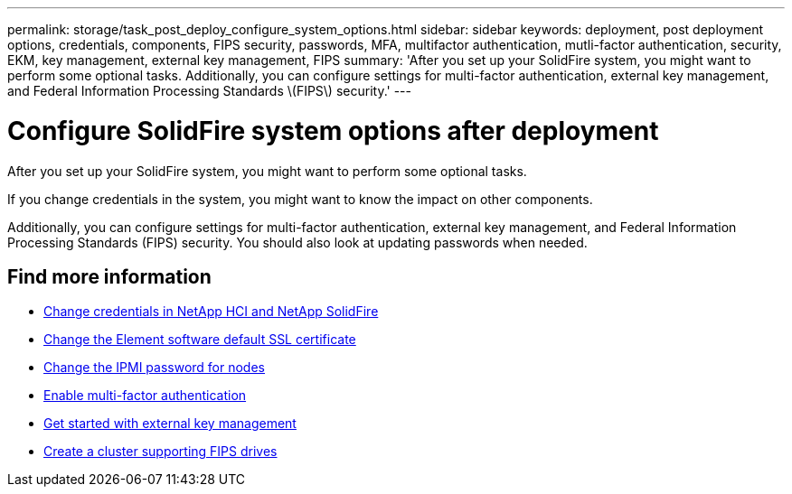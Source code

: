 ---
permalink: storage/task_post_deploy_configure_system_options.html
sidebar: sidebar
keywords: deployment, post deployment options, credentials, components, FIPS security, passwords, MFA, multifactor authentication, mutli-factor authentication, security, EKM, key management, external key management, FIPS
summary: 'After you set up your SolidFire system, you might want to perform some optional tasks. Additionally, you can configure settings for multi-factor authentication, external key management, and Federal Information Processing Standards \(FIPS\) security.'
---

= Configure SolidFire system options after deployment
:icons: font
:imagesdir: ../media/

[.lead]
After you set up your SolidFire system, you might want to perform some optional tasks.

If you change credentials in the system, you might want to know the impact on other components.

Additionally, you can configure settings for multi-factor authentication, external key management, and Federal Information Processing Standards (FIPS) security.
You should also look at updating passwords when needed.


== Find more information
* link:task_post_deploy_credentials.html[Change credentials in NetApp HCI and NetApp SolidFire]
* link:reference_post_deploy_change_default_ssl_certificate.html[Change the Element software default SSL certificate]
* link:task_post_deploy_credential_change_ipmi_password.html[Change the IPMI password for nodes]
* link:concept_system_manage_mfa_enable_multi_factor_authentication.html[Enable multi-factor authentication]
* link:concept_system_manage_key_get_started_with_external_key_management.html[Get started with external key management]
* link:task_system_manage_fips_create_a_cluster_supporting_fips_drives.html[Create a cluster supporting FIPS drives]
